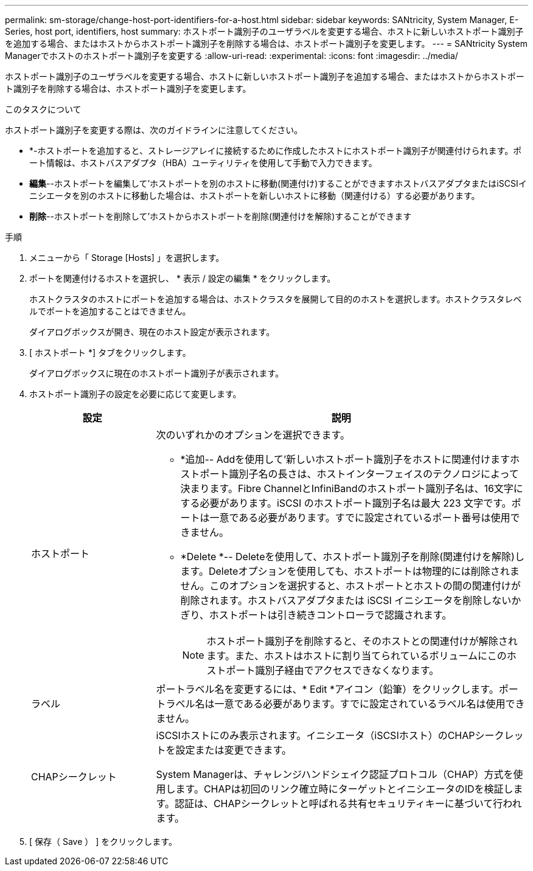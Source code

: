 ---
permalink: sm-storage/change-host-port-identifiers-for-a-host.html 
sidebar: sidebar 
keywords: SANtricity, System Manager, E-Series, host port, identifiers, host 
summary: ホストポート識別子のユーザラベルを変更する場合、ホストに新しいホストポート識別子を追加する場合、またはホストからホストポート識別子を削除する場合は、ホストポート識別子を変更します。 
---
= SANtricity System Managerでホストのホストポート識別子を変更する
:allow-uri-read: 
:experimental: 
:icons: font
:imagesdir: ../media/


[role="lead"]
ホストポート識別子のユーザラベルを変更する場合、ホストに新しいホストポート識別子を追加する場合、またはホストからホストポート識別子を削除する場合は、ホストポート識別子を変更します。

.このタスクについて
ホストポート識別子を変更する際は、次のガイドラインに注意してください。

* *-ホストポートを追加すると、ストレージアレイに接続するために作成したホストにホストポート識別子が関連付けられます。ポート情報は、ホストバスアダプタ（HBA）ユーティリティを使用して手動で入力できます。
* *編集*--ホストポートを編集して'ホストポートを別のホストに移動(関連付け)することができますホストバスアダプタまたはiSCSIイニシエータを別のホストに移動した場合は、ホストポートを新しいホストに移動（関連付ける）する必要があります。
* *削除*--ホストポートを削除して'ホストからホストポートを削除(関連付けを解除)することができます


.手順
. メニューから「 Storage [Hosts] 」を選択します。
. ポートを関連付けるホストを選択し、 * 表示 / 設定の編集 * をクリックします。
+
ホストクラスタのホストにポートを追加する場合は、ホストクラスタを展開して目的のホストを選択します。ホストクラスタレベルでポートを追加することはできません。

+
ダイアログボックスが開き、現在のホスト設定が表示されます。

. [ ホストポート *] タブをクリックします。
+
ダイアログボックスに現在のホストポート識別子が表示されます。

. ホストポート識別子の設定を必要に応じて変更します。
+
[cols="25h,~"]
|===
| 設定 | 説明 


 a| 
ホストポート
 a| 
次のいずれかのオプションを選択できます。

** *追加-- Addを使用して'新しいホストポート識別子をホストに関連付けますホストポート識別子名の長さは、ホストインターフェイスのテクノロジによって決まります。Fibre ChannelとInfiniBandのホストポート識別子名は、16文字にする必要があります。iSCSI のホストポート識別子名は最大 223 文字です。ポートは一意である必要があります。すでに設定されているポート番号は使用できません。
** *Delete *-- Deleteを使用して、ホストポート識別子を削除(関連付けを解除)します。Deleteオプションを使用しても、ホストポートは物理的には削除されません。このオプションを選択すると、ホストポートとホストの間の関連付けが削除されます。ホストバスアダプタまたは iSCSI イニシエータを削除しないかぎり、ホストポートは引き続きコントローラで認識されます。
+
[NOTE]
====
ホストポート識別子を削除すると、そのホストとの関連付けが解除されます。また、ホストはホストに割り当てられているボリュームにこのホストポート識別子経由でアクセスできなくなります。

====




 a| 
ラベル
 a| 
ポートラベル名を変更するには、* Edit *アイコン（鉛筆）をクリックします。ポートラベル名は一意である必要があります。すでに設定されているラベル名は使用できません。



 a| 
CHAPシークレット
 a| 
iSCSIホストにのみ表示されます。イニシエータ（iSCSIホスト）のCHAPシークレットを設定または変更できます。

System Managerは、チャレンジハンドシェイク認証プロトコル（CHAP）方式を使用します。CHAPは初回のリンク確立時にターゲットとイニシエータのIDを検証します。認証は、CHAPシークレットと呼ばれる共有セキュリティキーに基づいて行われます。

|===
. [ 保存（ Save ） ] をクリックします。

